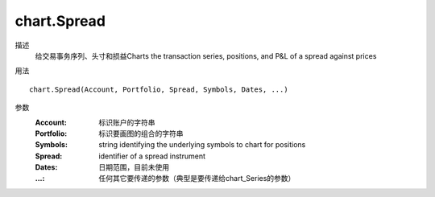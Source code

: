 chart.Spread
============

描述
    给交易事务序列、头寸和损益Charts the transaction series, positions, and P&L of a spread against prices

用法
::

    chart.Spread(Account, Portfolio, Spread, Symbols, Dates, ...)

参数
    :Account: 标识账户的字符串
    :Portfolio: 标识要画图的组合的字符串
    :Symbols: string identifying the underlying symbols to chart for positions
    :Spread: identifier of a spread instrument
    :Dates: 日期范围，目前未使用
    :...: 任何其它要传递的参数（典型是要传递给chart_Series的参数）
